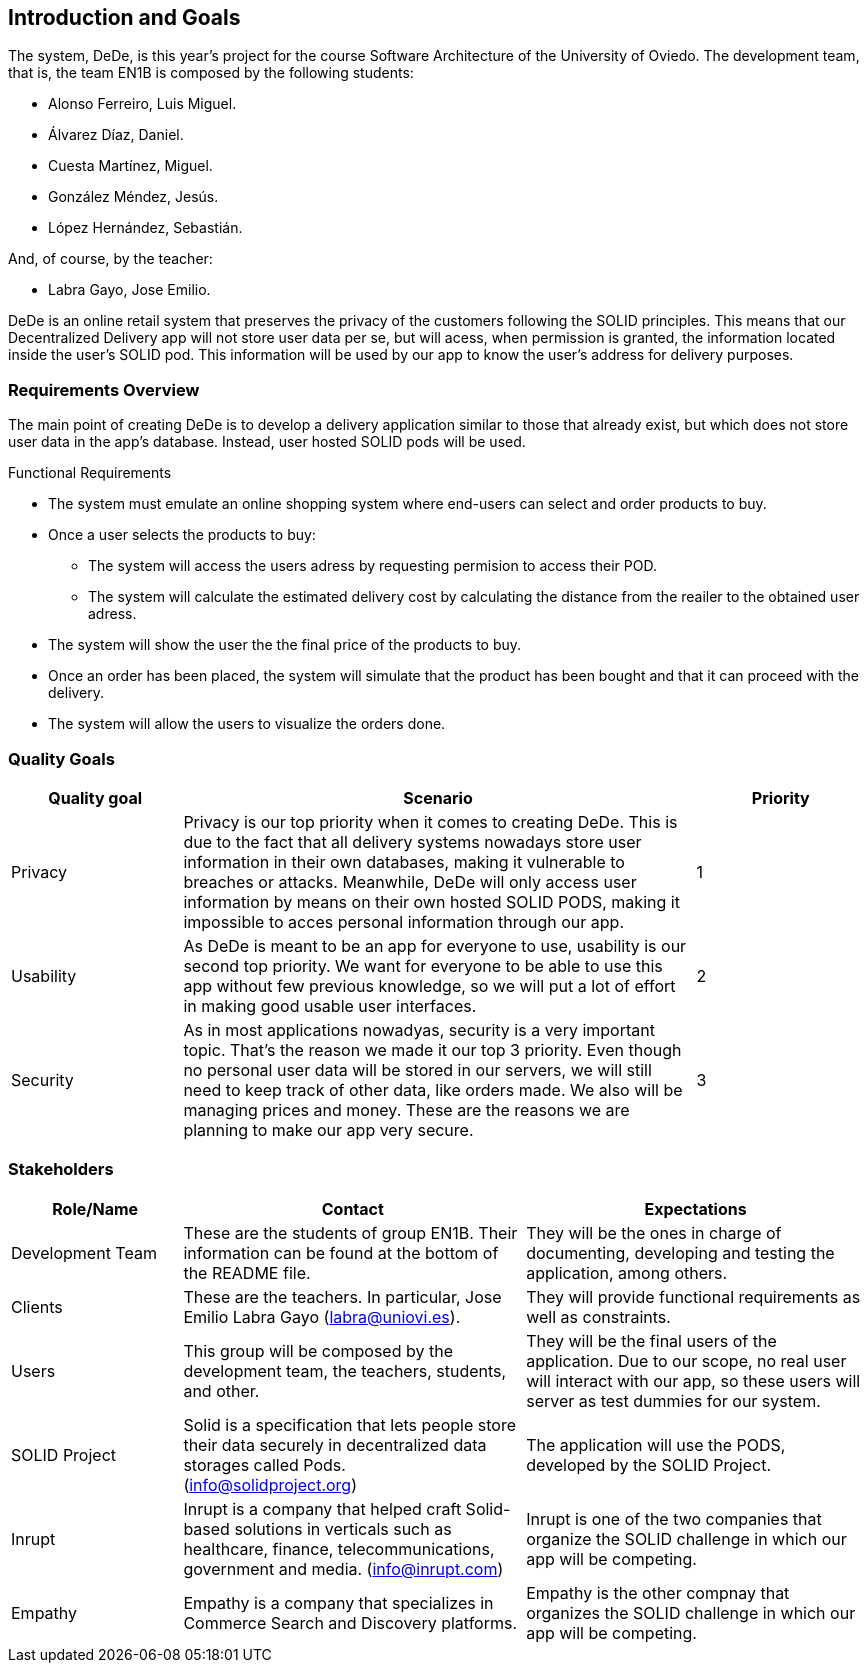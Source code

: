 [[section-introduction-and-goals]]
== Introduction and Goals

//[role="arc42help"]
//****
//Describes the relevant requirements and the driving forces that software architects and development team must consider. These include

//* underlying business goals, essential features and functional requirements for the system
//* quality goals for the architecture
//* relevant stakeholders and their expectations

The system, DeDe, is this year's project for the course Software Architecture of the University of Oviedo. The development team, that is, the team EN1B is composed by the following students:

* Alonso Ferreiro, Luis Miguel.
* Álvarez Díaz, Daniel.
* Cuesta Martínez, Miguel.
* González Méndez, Jesús.
* López Hernández, Sebastián.

And, of course, by the teacher:

* Labra Gayo, Jose Emilio.

DeDe is an online retail system that preserves the privacy of the customers following the SOLID principles. This means that our Decentralized Delivery app will not store user data per se, but will acess, when permission is granted, the information located inside the user's SOLID pod. This information will be used by our app to know the user's address for delivery purposes.

//****

=== Requirements Overview

//[role="arc42help"]
//****

The main point of creating DeDe is to develop a delivery application similar to those that already exist, but which does not store user data in the app's database. Instead, user hosted SOLID pods will be used.

Functional Requirements

* The system must emulate an online shopping system where end-users can select and order products to buy.

* Once a user selects the products to buy: 
** The system will access the users adress by requesting permision to access their POD.
** The system will calculate the estimated delivery cost by calculating the distance from the reailer to the obtained user adress.

* The system will show the user the the final price of the products to buy.

* Once an order has been placed, the system will simulate that the product has been bought and that it can proceed with the delivery.

* The system will allow the users to visualize the orders done.

//.Contents
//Short description of the functional requirements, driving forces, extract (or abstract) of requirements. Link to (hopefully existing) requirements documents (with version number and information where to find it).

//.Motivation
//From the point of view of the end users a system is created or modified to
//improve support of a business activity and/or improve the quality.


//.Form
//Short textual description, probably in tabular use-case format.
//If requirements documents exist this overview should refer to these documents.

//Keep these excerpts as short as possible. Balance readability of this document with potential redundancy w.r.t to requirements documents.
//****

=== Quality Goals

//[role="arc42help"]
//****
//.Contents
// The top three (max five) quality goals for the architecture whose fulfillment is of highest importance to the major stakeholders. We really mean quality goals for the architecture. Don't confuse them with project goals. They are not necessarily identical.

[cols="1,3, 1"]  
|=== 
|Quality goal |Scenario |Priority

|Privacy 
|Privacy is our top priority when it comes to creating DeDe. This is due to the fact that all delivery systems nowadays store user information in their own databases, making it vulnerable to breaches or attacks. Meanwhile, DeDe will only access user information by means on their own hosted SOLID PODS, making it impossible to acces personal information through our app.
|1

|Usability
|As DeDe is meant to be an app for everyone to use, usability is our second top priority. We want for everyone to be able to use this app without few previous knowledge, so we will put a lot of effort in making good usable user interfaces.
|2

|Security
|As in most applications nowadyas, security is a very important topic. That's the reason we made it our top 3 priority. Even though no personal user data will be stored in our servers, we will still need to keep track of other data, like orders made. We also will be managing prices and money. These are the reasons we are planning to make our app very secure.
|3
|===

//.Motivation
//You should know the quality goals of your most important stakeholders, since they will influence fundamental architectural decisions. Make sure to be very concrete about these qualities, avoid buzzwords.
//If you as an architect do not know how the quality of your work will be judged …

//.Form
//A table with quality goals and concrete //scenarios, ordered by priorities
//****

=== Stakeholders

//[role="arc42help"]
//****
//.Contents
//Explicit overview of stakeholders of the system, i.e. all person, roles or organizations that

//* should know the architecture
//* have to be convinced of the architecture
//* have to work with the architecture or with code
//* need the documentation of the architecture for their work
//* have to come up with decisions about the system or its development

//.Motivation
//You should know all parties involved in development of the system or affected by the system.
//Otherwise, you may get nasty surprises later in the development process.
//These stakeholders determine the extent and the level of detail of your work and its results.

//.Form
//Table with role names, person names, and their expectations with respect to the architecture and its documentation.
//****

[options="header",cols="1,2,2"]
|===
|Role/Name|Contact|Expectations
| Development Team | These are the students of group EN1B. Their information can be found at the bottom of the README file. | They will be the ones in charge of documenting, developing and testing the application, among others.
| Clients | These are the teachers. In particular, Jose Emilio Labra Gayo (labra@uniovi.es). | They will provide functional requirements as well as constraints.
| Users | This group will be composed by the development team, the teachers, students, and other. | They will be the final users of the application. Due to our scope, no real user will interact with our app, so these users will server as test dummies for our system.
| SOLID Project | Solid is a specification that lets people store their data securely in decentralized data storages called Pods. (info@solidproject.org)  | The application will use the PODS, developed by the SOLID Project.
| Inrupt | Inrupt is a company that helped craft Solid-based solutions in verticals such as healthcare, finance, telecommunications, government and media. (info@inrupt.com) | Inrupt is one of the two companies that organize the SOLID challenge in which our app will be competing.
| Empathy | Empathy is a company that specializes in Commerce Search and Discovery platforms. | Empathy is the other compnay that organizes the SOLID challenge in which our app will be competing.
|===
